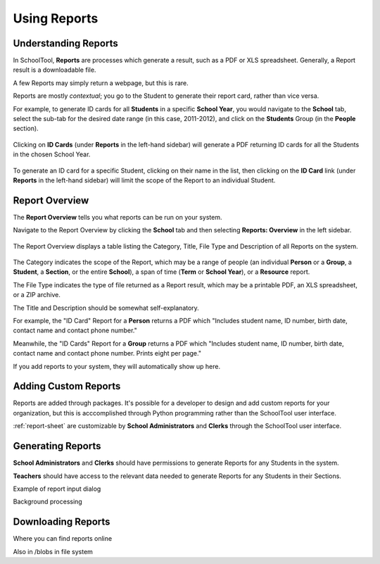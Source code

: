 Using Reports
=============

Understanding Reports
---------------------

In SchoolTool, **Reports** are processes which generate a result, such as a PDF 
or XLS spreadsheet. Generally, a Report result is a downloadable file.

A few Reports may simply return a webpage, but this is rare.

Reports are mostly *contextual*; you go to the Student to generate their report 
card, rather than vice versa.

For example, to generate ID cards for all **Students** in a specific 
**School Year**, you would navigate to the **School** tab, select the sub-tab 
for the desired date range (in this case, 2011-2012), and 
click on the **Students** Group (in the **People** section).

   .. image:: images/reports-01.png

Clicking on **ID Cards** (under **Reports** in the left-hand sidebar) will
generate a PDF returning ID cards for all the Students in the chosen School
Year.

   .. image:: images/reports-02.png

To generate an ID card for a specific Student, clicking on their name in
the list, then clicking on the **ID Card** link (under **Reports** in the
left-hand sidebar) will limit the scope of the Report to an individual Student.

   .. image:: images/reports-03.png

Report Overview
---------------

The **Report Overview** tells you what reports can be run on your system.

Navigate to the Report Overview by clicking the **School** tab and then
selecting **Reports: Overview** in the left sidebar.

   .. image:: images/reports-04.png

The Report Overview displays a table listing the Category, Title, File Type and
Description of all Reports on the system.

   .. image:: images/reports-05.png

The Category indicates the scope of the Report, which may be a range of people
(an individual **Person** or a **Group**, a **Student**, a **Section**, or the
entire **School**), a span of time (**Term** or **School Year**), or a
**Resource** report.

The File Type indicates the type of file returned as a Report result, which may
be a printable PDF, an XLS spreadsheet, or a ZIP archive.

The Title and Description should be somewhat self-explanatory.

For example, the "ID Card" Report for a **Person** returns a PDF which "Includes
student name, ID number, birth date, contact name and contact phone number."

Meanwhile, the "ID Cards" Report for a **Group** returns a PDF which "Includes
student name, ID number, birth date, contact name and contact phone number.
Prints eight per page."

If you add reports to your system, they will automatically show up here.

Adding Custom Reports
---------------------

Reports are added through packages. It's possible for a developer to design and
add custom reports for your organization, but this is acccomplished through
Python programming rather than the SchoolTool user interface.

:ref:`report-sheet` are customizable by **School Administrators** and **Clerks**
through the SchoolTool user interface.

Generating Reports
------------------

**School Administrators** and **Clerks** should have permissions to generate Reports
for any Students in the system.

**Teachers** should have access to the relevant data needed to generate Reports 
for any Students in their Sections.

Example of report input dialog

Background processing

Downloading Reports
-------------------

Where you can find reports online

Also in /blobs in file system
